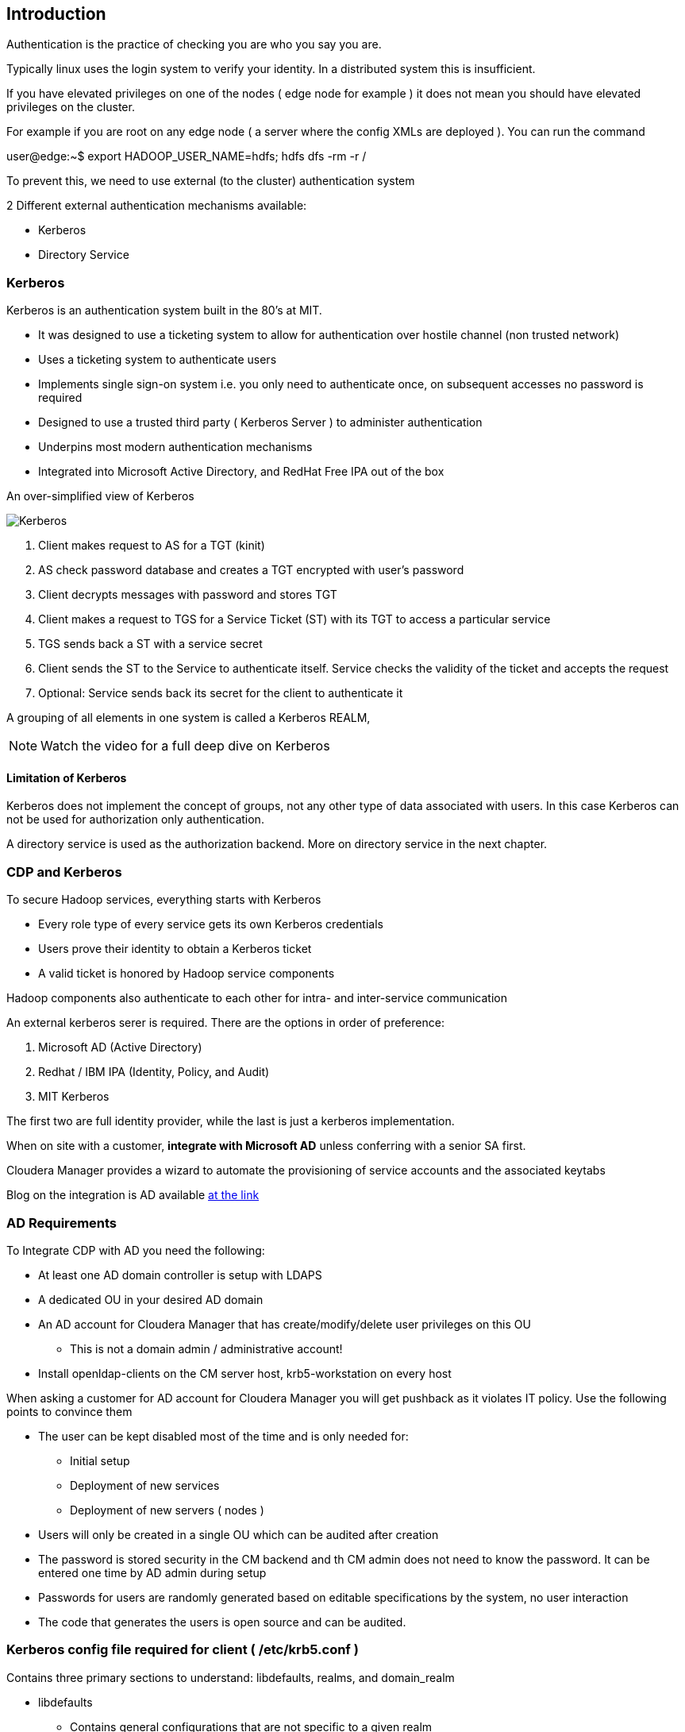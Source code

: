== Introduction

Authentication is the practice of checking you are who you say you are.

Typically linux uses the login system to verify your identity. In a distributed system this is insufficient.

If you have elevated privileges on one of the nodes ( edge node for example ) it does not mean you should have elevated privileges on the cluster.
 
For example if you are root on any edge node ( a server where the config XMLs are deployed ). You can run the command
 
user@edge:~$ export HADOOP_USER_NAME=hdfs; hdfs dfs -rm -r /

To prevent this, we need to use external (to the cluster) authentication system

2 Different external authentication mechanisms available:

* Kerberos
* Directory Service

=== Kerberos

Kerberos is an authentication system built in the 80's at MIT.
 
- It was designed to use a ticketing system to allow for authentication over hostile channel (non trusted network)
- Uses a ticketing system to authenticate users
- Implements single sign-on system i.e. you only need to authenticate once, on subsequent accesses no password is required
- Designed to use a trusted third party ( Kerberos Server ) to administer authentication
- Underpins most modern authentication mechanisms
- Integrated into Microsoft Active Directory, and RedHat Free IPA out of the box

An over-simplified view of Kerberos

image::/png/Kerberos.png[Kerberos]


1. Client makes request to AS for a TGT (kinit)
1. AS check password database and creates a TGT encrypted with user’s password
3. Client decrypts messages with password and stores TGT
4. Client makes a request to TGS for a Service Ticket (ST) with its TGT to access a particular service
5. TGS sends back a ST with a service secret
6. Client sends the ST to the Service to authenticate itself. Service checks the validity of the ticket and accepts the request
7. Optional: Service sends back its secret for the client to authenticate it

A grouping of all elements in one system is called a Kerberos REALM,

NOTE: Watch the video for a full deep dive on Kerberos

==== Limitation of Kerberos

Kerberos does not implement the concept of groups, not any other type of data associated with users. 
In this case Kerberos can not be used for authorization only authentication.

A directory service is used as the authorization backend. More on directory service in the next chapter.

=== CDP and Kerberos

To secure Hadoop services, everything starts with Kerberos

* Every role type of every service gets its own Kerberos credentials
* Users prove their identity to obtain a Kerberos ticket
* A valid ticket is honored by Hadoop service components

Hadoop components also authenticate to each other for intra- and inter-service communication

An external kerberos serer is required. There are the options in order of preference:

1. Microsoft AD (Active Directory)
1. Redhat / IBM IPA (Identity, Policy, and Audit)
1. MIT Kerberos

The first two are full identity provider, while the last is just a kerberos implementation.

When on site with a customer, *integrate with Microsoft AD* unless conferring with a senior SA first.

Cloudera Manager provides a wizard to automate the provisioning of service accounts and the associated keytabs

Blog on the integration is AD available
link:http://blog.cloudera.com/blog/2014/07/new-in-cloudera-manager-5-1-direct-active-directory-integration-for-kerberos-authentication/[at the link]



=== AD Requirements

To Integrate CDP with AD you need the following:

* At least one AD domain controller is setup with LDAPS
* A dedicated OU in your desired AD domain
* An AD account for Cloudera Manager that has create/modify/delete user privileges on this OU
** This is not a domain admin / administrative account!
* Install openldap-clients on the CM server host, krb5-workstation on every host

When asking a customer for AD account for Cloudera Manager you will get pushback as it violates IT policy.
Use the following points to convince them

* The user can be kept disabled most of the time and is only needed for:
** Initial setup
** Deployment of new services
** Deployment of new servers ( nodes )
* Users will only be created in a single OU which can be audited after creation
* The password is stored security in the CM backend and th CM admin does not need to know the password.
It can be entered one time by AD admin during setup
* Passwords for users are randomly generated based on editable specifications by the system, no user interaction
* The code that generates the users is open source and can be audited.


=== Kerberos config file required for client ( /etc/krb5.conf )

Contains three primary sections to understand: libdefaults, realms, and domain_realm

* libdefaults
** Contains general configurations that are not specific to a given realm
* realms
** Lists the realms and associated KDCs for them
* domain_realm
** Maps DNS domains to Kerberos realms

See sample krb5.conf file link:./resources/krb5.conf[krb5.conf]

Full the full documentation on the krb5.conf see
link:https://web.mit.edu/kerberos/krb5-1.12/doc/admin/conf_files/krb5_conf.html[MIT documentation]

Once the kerberos client RPM has been installed and the krb5.conf is configured the machine is a Kerberos client.
Your labtop can be a client for Kerberos.


=== SASL QOP Notes

Most of EDH uses TLS for wire encryption

Some services use "SASL"

* Umbrella security suite of protocols and methods

Quality of protection (QoP)

* Extension of Kerberos authentication (typically)
* Three modes: authentication (auth), integrity (auth-int), privacy (auth-conf)

Used in a few places

* HDFS RPC encryption
* HDFS DataNode transfer encryption
* HBase RPC/transfer encryption
* HBase thrift server





